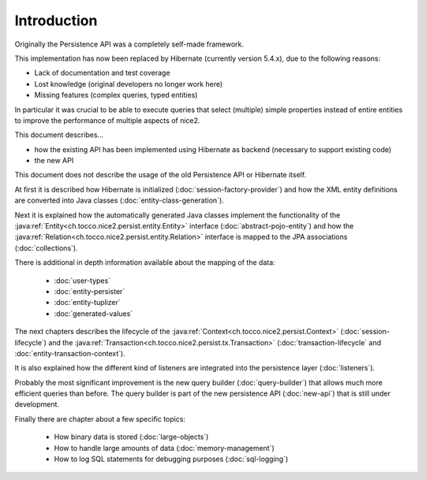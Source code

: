 Introduction
============

Originally the Persistence API was a completely self-made framework.

This implementation has now been replaced by Hibernate (currently version 5.4.x), due to the following reasons:

* Lack of documentation and test coverage
* Lost knowledge (original developers no longer work here)
* Missing features (complex queries, typed entities)

In particular it was crucial to be able to execute queries that select (multiple) simple properties instead
of entire entities to improve the performance of multiple aspects of nice2.

This document describes...

* how the existing API has been implemented using Hibernate as backend (necessary to support existing code)
* the new API

This document does not describe the usage of the old Persistence API or Hibernate itself.

At first it is described how Hibernate is initialized (:doc:`session-factory-provider`) and how the
XML entity definitions are converted into Java classes (:doc:`entity-class-generation`).

Next it is explained how the automatically generated Java classes implement the functionality of the
:java:ref:`Entity<ch.tocco.nice2.persist.entity.Entity>` interface (:doc:`abstract-pojo-entity`) and how
the :java:ref:`Relation<ch.tocco.nice2.persist.entity.Relation>` interface is mapped to the JPA associations
(:doc:`collections`).

There is additional in depth information available about the mapping of the data:

    * :doc:`user-types`
    * :doc:`entity-persister`
    * :doc:`entity-tuplizer`
    * :doc:`generated-values`

The next chapters describes the lifecycle of the :java:ref:`Context<ch.tocco.nice2.persist.Context>` (:doc:`session-lifecycle`)
and the :java:ref:`Transaction<ch.tocco.nice2.persist.tx.Transaction>` (:doc:`transaction-lifecycle` and :doc:`entity-transaction-context`).

It is also explained how the different kind of listeners are integrated into the persistence layer (:doc:`listeners`).

Probably the most significant improvement is the new query builder (:doc:`query-builder`) that allows much more efficient queries than before.
The query builder is part of the new persistence API (:doc:`new-api`) that is still under development.

Finally there are chapter about a few specific topics:

    * How binary data is stored (:doc:`large-objects`)
    * How to handle large amounts of data (:doc:`memory-management`)
    * How to log SQL statements for debugging purposes (:doc:`sql-logging`)